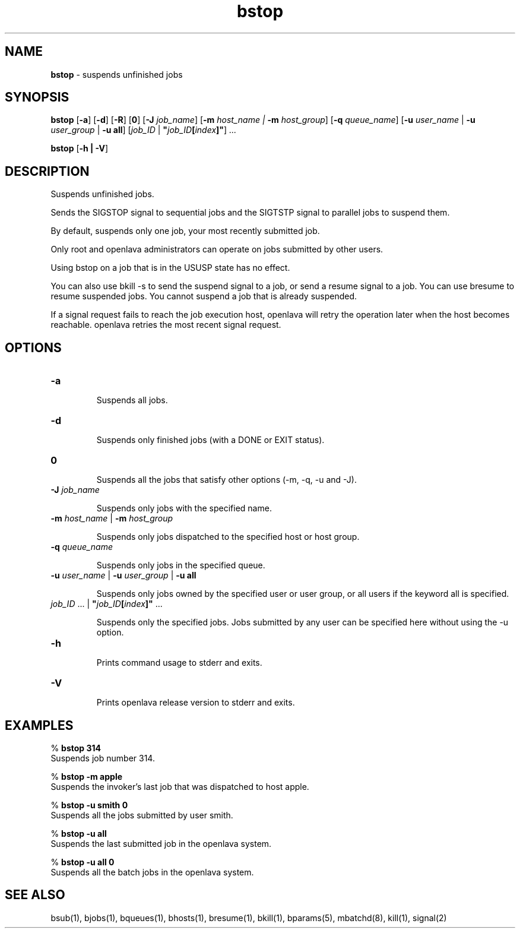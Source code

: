.ds ]W %
.ds ]L
.nh
.TH bstop 1 "OpenLava Version 3.2 - Jan 2016"
.br
.SH NAME
\fBbstop\fR - suspends unfinished jobs 
.SH SYNOPSIS
.BR
.PP
.PP
\fBbstop\fR [\fB-a\fR] [\fB-d\fR] [\fB-R\fR] [\fB0\fR] [\fB-J\fR \fIjob_name\fR] [\fB-m\fR \fIhost_name\fR \fI|\fR \fB-m\fR\fI host_group\fR] 
[\fB-q\fR \fIqueue_name\fR] [\fB-u\fR \fIuser_name\fR | \fB-u\fR \fIuser_group\fR | \fB-u all\fR] 
[\fIjob_ID \fR| \fB"\fR\fIjob_ID\fR\fB[\fR\fIindex\fR\fB]"\fR] \fI...\fR
.PP
\fBbstop \fR[\fB-h\fR \fB| -V\fR]
.SH DESCRIPTION
.BR
.PP
.PP
\fB\fRSuspends unfinished jobs. 
.PP
Sends the SIGSTOP signal to sequential jobs and the SIGTSTP signal to 
parallel jobs to suspend them. 
.PP
By default, suspends only one job, your most recently submitted job.
.PP
Only root and openlava administrators can operate on jobs submitted by 
other users. 
.PP
Using bstop on a job that is in the USUSP state has no effect. 
.PP
You can also use bkill -s to send the suspend signal to a job, or send 
a resume signal to a job. You can use bresume to resume suspended 
jobs. You cannot suspend a  job  that  is  already  suspended.
.PP
If a signal request fails to reach the job execution host, openlava will retry 
the operation later when the host becomes reachable. openlava retries the 
most recent signal request. 
.SH OPTIONS
.BR
.PP
.TP 
\fB-a\fR 

.IP
Suspends all jobs.


.TP 
\fB-d\fR 	 

.IP
Suspends only finished jobs (with a DONE or EXIT status). 


.TP 
\fB0
\fR
.IP
Suspends all the jobs that satisfy other options (-m, -q, -u and -J).


.TP 
\fB-J\fR \fIjob_name\fR 

.IP
Suspends only jobs with the specified name.


.TP 
\fB-m\fR \fIhost_name\fR | \fB-m\fR \fIhost_group
\fR
.IP
Suspends only jobs dispatched to the specified host or host group.


.TP 
\fB-q\fR \fIqueue_name
\fR
.IP
Suspends only jobs in the specified queue. 


.TP 
\fB-u\fR\fB \fR\fIuser_name\fR | \fB-u\fR\fB \fR\fIuser_group\fR | \fB-u all
\fR
.IP
Suspends only jobs owned by the specified user or user group, or all 
users if the keyword all is specified. 


.TP 
\fIjob_ID\fR ...\fI \fR| \fB"\fR\fIjob_ID\fR\fB[\fR\fIindex\fR\fB]"\fR ... 

.IP
Suspends only the specified jobs. Jobs submitted by any user can be 
specified here without using the -u option.


.TP 
\fB-h\fR 

.IP
Prints command usage to stderr and exits. 


.TP 
\fB-V\fR 

.IP
Prints openlava release version to stderr and exits. 


.SH EXAMPLES
.BR
.PP
.PP
% \fBbstop 314\fR 
.br
Suspends job number 314. 
.PP
% \fBbstop -m apple\fR 
.br
Suspends the invoker's last job that was dispatched to host apple. 
.PP
% \fBbstop -u smith 0\fR 
.br
Suspends all the jobs submitted by user smith. 
.PP
% \fBbstop -u all\fR 
.br
Suspends the last submitted job in the openlava system. 
.PP
% \fBbstop -u all 0\fR 
.br
Suspends all the batch jobs in the openlava system. 
.SH SEE ALSO
.BR
.PP
.PP
bsub(1), bjobs(1), bqueues(1), bhosts(1), bresume(1), 
bkill(1), bparams(5), mbatchd(8), kill(1), signal(2)
